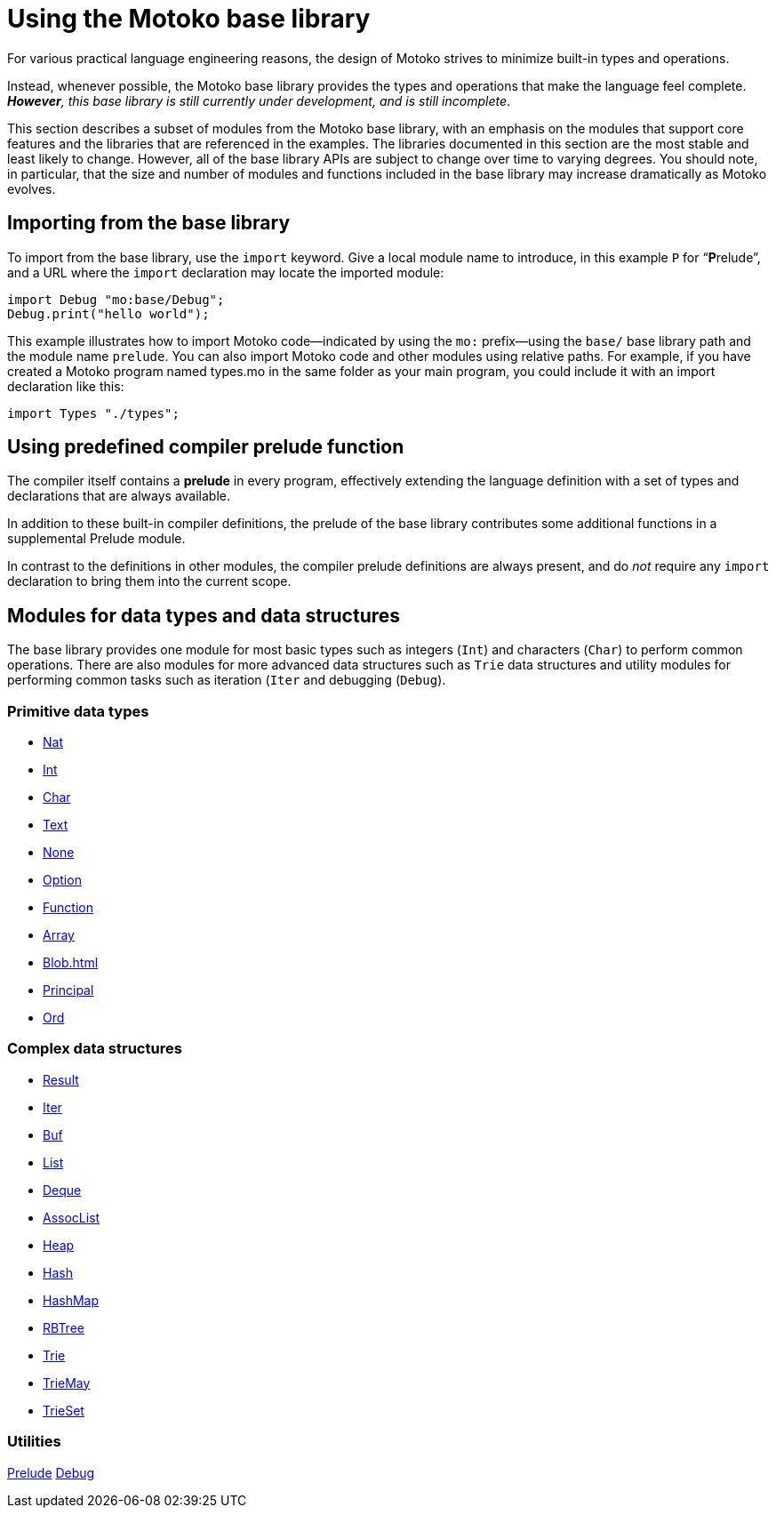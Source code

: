 = Using the {proglang} base library
:proglang: Motoko
:company-id: DFINITY

For various practical language engineering reasons, the design of {proglang} strives to minimize built-in types and operations.

Instead, whenever possible, the {proglang} base library provides the types and operations that make the language feel complete.
__**However**, this base library is still currently under development, and is still incomplete__.

This section describes a subset of modules from the {proglang} base library, with an emphasis on the modules that support core features and the libraries that are referenced in the examples.
The libraries documented in this section are the most stable and least likely to change.
However, all of the base library APIs are subject to change over time to varying degrees.
You should note, in particular, that the size and number of modules and functions included in the base library may increase dramatically as {proglang} evolves.

== Importing from the base library

To import from the base library, use the `import` keyword.
Give a local module name to introduce, in this example `P` for
"`**P**relude`", and a URL where the `import` declaration may locate
the imported module:

....
import Debug "mo:base/Debug";
Debug.print("hello world");
....

This example illustrates how to import {proglang} code—indicated by using the `mo:` prefix—using the `base/` base library path and the module name `prelude`.
You can also import {proglang} code and other modules using relative paths.
For example, if you have created a {proglang} program named types.mo in the same folder as your main program, you could include it with an import declaration like this:

....
import Types "./types";
....

[[compiler-prelude]]
== Using predefined compiler prelude function

The compiler itself contains a *prelude* in every program, effectively extending the language definition with a set of types and declarations that are always available.

In addition to these built-in compiler definitions, the prelude of the base library contributes some additional functions in a supplemental Prelude module.

In contrast to the definitions in other modules, the compiler prelude definitions are always present, and do _not_ require any `import` declaration to bring them into the current scope.

== Modules for data types and data structures

The base library provides one module for most basic types such as integers (`Int`) and characters (`Char`) to perform common operations. There are also modules for more advanced data structures such as `Trie` data structures and utility modules for performing common tasks such as iteration (`Iter` and debugging (`Debug`).

=== Primitive data types

- xref:Nat{outfilesuffix}[Nat]
- xref:Int{outfilesuffix}[Int]
- xref:Char{outfilesuffix}[Char]
- xref:Text{outfilesuffix}[Text]
- xref:None{outfilesuffix}[None]
- xref:Option{outfilesuffix}[Option]
- xref:Function{outfilesuffix}[Function]
- xref::Array{outfilesuffix}[Array]
- xref:Blob{outfilesuffix}[Blob=+1]
- xref:Principal{outfilesuffix{[Principal]
- xref:Ord{outfilesuffix}[Ord]

=== Complex data structures

- xref:Result{outfilesuffix}[Result]
- xref:Iter{outfilesuffix}[Iter]
- xref:Buf{outfilesuffix}[Buf]
- xref:List{outfilesuffix}[List]
- xref:Deque{outfilesuffix}[Deque]
- xref:AssocList{outfilesuffix}[AssocList]
- xref:Heap{outfilesuffix}[Heap]
- xref:Hash{outfilesuffix}[Hash]
- xref:HashMap{outfilesuffix}[HashMap]
- xref:RBTree{outfilesuffix}[RBTree]
- xref:Trie{outfilesuffix}[Trie]
- xref:TrieMap{outfilesuffix}[TrieMay]
- xref:TrieSet{outfilesuffix}[TrieSet]

=== Utilities

xref:Prelude{outfilesuffix}[Prelude]
xref:Debug{outfilesuffix}[Debug]
